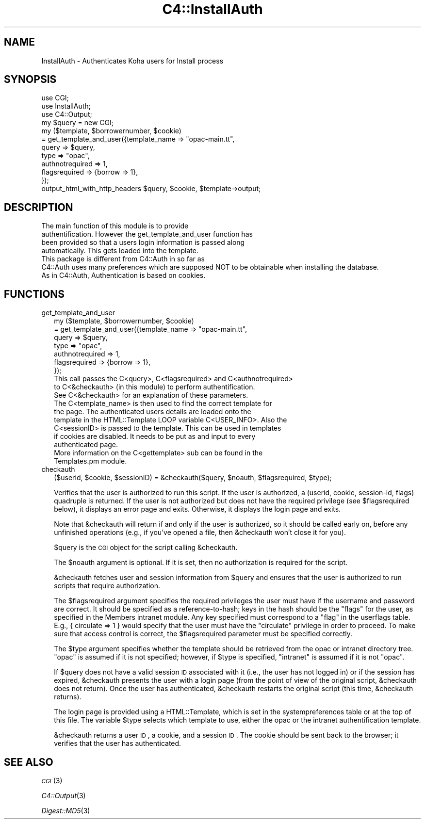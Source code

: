 .\" Automatically generated by Pod::Man 2.25 (Pod::Simple 3.16)
.\"
.\" Standard preamble:
.\" ========================================================================
.de Sp \" Vertical space (when we can't use .PP)
.if t .sp .5v
.if n .sp
..
.de Vb \" Begin verbatim text
.ft CW
.nf
.ne \\$1
..
.de Ve \" End verbatim text
.ft R
.fi
..
.\" Set up some character translations and predefined strings.  \*(-- will
.\" give an unbreakable dash, \*(PI will give pi, \*(L" will give a left
.\" double quote, and \*(R" will give a right double quote.  \*(C+ will
.\" give a nicer C++.  Capital omega is used to do unbreakable dashes and
.\" therefore won't be available.  \*(C` and \*(C' expand to `' in nroff,
.\" nothing in troff, for use with C<>.
.tr \(*W-
.ds C+ C\v'-.1v'\h'-1p'\s-2+\h'-1p'+\s0\v'.1v'\h'-1p'
.ie n \{\
.    ds -- \(*W-
.    ds PI pi
.    if (\n(.H=4u)&(1m=24u) .ds -- \(*W\h'-12u'\(*W\h'-12u'-\" diablo 10 pitch
.    if (\n(.H=4u)&(1m=20u) .ds -- \(*W\h'-12u'\(*W\h'-8u'-\"  diablo 12 pitch
.    ds L" ""
.    ds R" ""
.    ds C` ""
.    ds C' ""
'br\}
.el\{\
.    ds -- \|\(em\|
.    ds PI \(*p
.    ds L" ``
.    ds R" ''
'br\}
.\"
.\" Escape single quotes in literal strings from groff's Unicode transform.
.ie \n(.g .ds Aq \(aq
.el       .ds Aq '
.\"
.\" If the F register is turned on, we'll generate index entries on stderr for
.\" titles (.TH), headers (.SH), subsections (.SS), items (.Ip), and index
.\" entries marked with X<> in POD.  Of course, you'll have to process the
.\" output yourself in some meaningful fashion.
.ie \nF \{\
.    de IX
.    tm Index:\\$1\t\\n%\t"\\$2"
..
.    nr % 0
.    rr F
.\}
.el \{\
.    de IX
..
.\}
.\" ========================================================================
.\"
.IX Title "C4::InstallAuth 3"
.TH C4::InstallAuth 3 "2015-11-02" "perl v5.14.2" "User Contributed Perl Documentation"
.\" For nroff, turn off justification.  Always turn off hyphenation; it makes
.\" way too many mistakes in technical documents.
.if n .ad l
.nh
.SH "NAME"
InstallAuth \- Authenticates Koha users for Install process
.SH "SYNOPSIS"
.IX Header "SYNOPSIS"
.Vb 3
\&  use CGI;
\&  use InstallAuth;
\&  use C4::Output;
\&
\&  my $query = new CGI;
\&
\&  my ($template, $borrowernumber, $cookie) 
\&    = get_template_and_user({template_name   => "opac\-main.tt",
\&                             query           => $query,
\&                             type            => "opac",
\&                             authnotrequired => 1,
\&                             flagsrequired   => {borrow => 1},
\&                          });
\&
\&  output_html_with_http_headers $query, $cookie, $template\->output;
.Ve
.SH "DESCRIPTION"
.IX Header "DESCRIPTION"
.Vb 6
\&    The main function of this module is to provide
\&    authentification. However the get_template_and_user function has
\&    been provided so that a users login information is passed along
\&    automatically. This gets loaded into the template.
\&    This package is different from C4::Auth in so far as 
\&    C4::Auth uses many preferences which are supposed NOT to be obtainable when installing the database.
\&    
\&    As in C4::Auth, Authentication is based on cookies.
.Ve
.SH "FUNCTIONS"
.IX Header "FUNCTIONS"
.IP "get_template_and_user" 2
.IX Item "get_template_and_user"
.Vb 7
\&  my ($template, $borrowernumber, $cookie)
\&    = get_template_and_user({template_name   => "opac\-main.tt",
\&                             query           => $query,
\&                             type            => "opac",
\&                             authnotrequired => 1,
\&                             flagsrequired   => {borrow => 1},
\&                          });
\&
\&    This call passes the C<query>, C<flagsrequired> and C<authnotrequired>
\&    to C<&checkauth> (in this module) to perform authentification.
\&    See C<&checkauth> for an explanation of these parameters.
\&
\&    The C<template_name> is then used to find the correct template for
\&    the page. The authenticated users details are loaded onto the
\&    template in the HTML::Template LOOP variable C<USER_INFO>. Also the
\&    C<sessionID> is passed to the template. This can be used in templates
\&    if cookies are disabled. It needs to be put as and input to every
\&    authenticated page.
\&
\&    More information on the C<gettemplate> sub can be found in the
\&    Templates.pm module.
.Ve
.IP "checkauth" 2
.IX Item "checkauth"
.Vb 1
\&  ($userid, $cookie, $sessionID) = &checkauth($query, $noauth, $flagsrequired, $type);
.Ve
.Sp
Verifies that the user is authorized to run this script.  If
the user is authorized, a (userid, cookie, session-id, flags)
quadruple is returned.  If the user is not authorized but does
not have the required privilege (see \f(CW$flagsrequired\fR below), it
displays an error page and exits.  Otherwise, it displays the
login page and exits.
.Sp
Note that \f(CW&checkauth\fR will return if and only if the user
is authorized, so it should be called early on, before any
unfinished operations (e.g., if you've opened a file, then
\&\f(CW&checkauth\fR won't close it for you).
.Sp
\&\f(CW$query\fR is the \s-1CGI\s0 object for the script calling \f(CW&checkauth\fR.
.Sp
The \f(CW$noauth\fR argument is optional. If it is set, then no
authorization is required for the script.
.Sp
\&\f(CW&checkauth\fR fetches user and session information from \f(CW$query\fR and
ensures that the user is authorized to run scripts that require
authorization.
.Sp
The \f(CW$flagsrequired\fR argument specifies the required privileges
the user must have if the username and password are correct.
It should be specified as a reference-to-hash; keys in the hash
should be the \*(L"flags\*(R" for the user, as specified in the Members
intranet module. Any key specified must correspond to a \*(L"flag\*(R"
in the userflags table. E.g., { circulate => 1 } would specify
that the user must have the \*(L"circulate\*(R" privilege in order to
proceed. To make sure that access control is correct, the
\&\f(CW$flagsrequired\fR parameter must be specified correctly.
.Sp
The \f(CW$type\fR argument specifies whether the template should be
retrieved from the opac or intranet directory tree.  \*(L"opac\*(R" is
assumed if it is not specified; however, if \f(CW$type\fR is specified,
\&\*(L"intranet\*(R" is assumed if it is not \*(L"opac\*(R".
.Sp
If \f(CW$query\fR does not have a valid session \s-1ID\s0 associated with it
(i.e., the user has not logged in) or if the session has expired,
\&\f(CW&checkauth\fR presents the user with a login page (from the point of
view of the original script, \f(CW&checkauth\fR does not return). Once the
user has authenticated, \f(CW&checkauth\fR restarts the original script
(this time, \f(CW&checkauth\fR returns).
.Sp
The login page is provided using a HTML::Template, which is set in the
systempreferences table or at the top of this file. The variable \f(CW$type\fR
selects which template to use, either the opac or the intranet 
authentification template.
.Sp
\&\f(CW&checkauth\fR returns a user \s-1ID\s0, a cookie, and a session \s-1ID\s0. The
cookie should be sent back to the browser; it verifies that the user
has authenticated.
.SH "SEE ALSO"
.IX Header "SEE ALSO"
\&\s-1\fICGI\s0\fR\|(3)
.PP
\&\fIC4::Output\fR\|(3)
.PP
\&\fIDigest::MD5\fR\|(3)
